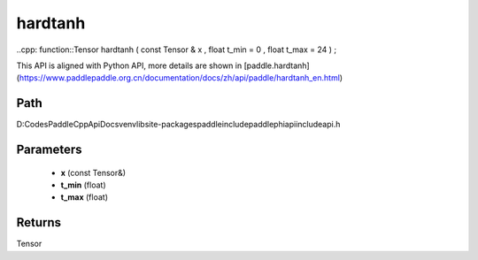 .. _en_api_paddle_experimental_hardtanh:

hardtanh
-------------------------------

..cpp: function::Tensor hardtanh ( const Tensor & x , float t_min = 0 , float t_max = 24 ) ;


This API is aligned with Python API, more details are shown in [paddle.hardtanh](https://www.paddlepaddle.org.cn/documentation/docs/zh/api/paddle/hardtanh_en.html)

Path
:::::::::::::::::::::
D:\Codes\PaddleCppApiDocs\venv\lib\site-packages\paddle\include\paddle\phi\api\include\api.h

Parameters
:::::::::::::::::::::
	- **x** (const Tensor&)
	- **t_min** (float)
	- **t_max** (float)

Returns
:::::::::::::::::::::
Tensor
